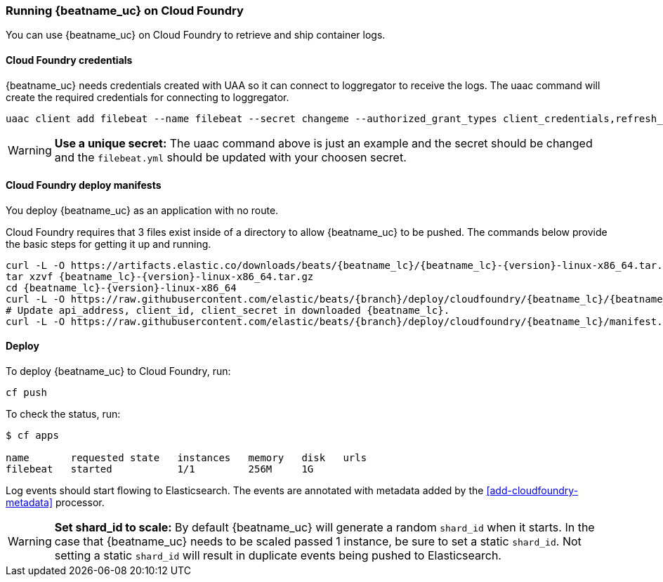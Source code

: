 [[running-on-cloudfoundry]]
=== Running {beatname_uc} on Cloud Foundry

You can use {beatname_uc} on Cloud Foundry to retrieve and ship container logs.

ifeval::["{release-state}"=="unreleased"]

However, version {version} of {beatname_uc} has not yet been
released, no build is currently available for this version.

endif::[]


[float]
==== Cloud Foundry credentials

{beatname_uc} needs credentials created with UAA so it can connect to loggregator to receive the logs. The uaac
command will create the required credentials for connecting to loggregator.

["source", "sh"]
------------------------------------------------
uaac client add filebeat --name filebeat --secret changeme --authorized_grant_types client_credentials,refresh_token --authorities doppler.firehose,cloud_controller.admin_read_only
------------------------------------------------

[WARNING]
=======================================
*Use a unique secret:* The uaac command above is just an example and the secret should be changed and the
`filebeat.yml` should be updated with your choosen secret.
=======================================


[float]
==== Cloud Foundry deploy manifests

You deploy {beatname_uc} as an application with no route.

Cloud Foundry requires that 3 files exist inside of a directory to allow {beatname_uc} to be pushed. The commands
below provide the basic steps for getting it up and running.

["source", "sh", subs="attributes"]
------------------------------------------------
curl -L -O https://artifacts.elastic.co/downloads/beats/{beatname_lc}/{beatname_lc}-{version}-linux-x86_64.tar.gz
tar xzvf {beatname_lc}-{version}-linux-x86_64.tar.gz
cd {beatname_lc}-{version}-linux-x86_64
curl -L -O https://raw.githubusercontent.com/elastic/beats/{branch}/deploy/cloudfoundry/{beatname_lc}/{beatname_lc}.yml
# Update api_address, client_id, client_secret in downloaded {beatname_lc}.
curl -L -O https://raw.githubusercontent.com/elastic/beats/{branch}/deploy/cloudfoundry/{beatname_lc}/manifest.yml
------------------------------------------------


[float]
==== Deploy

To deploy {beatname_uc} to Cloud Foundry, run:

["source", "sh", subs="attributes"]
------------------------------------------------
cf push
------------------------------------------------

To check the status, run:

["source", "sh", subs="attributes"]
------------------------------------------------
$ cf apps

name       requested state   instances   memory   disk   urls
filebeat   started           1/1         256M     1G
------------------------------------------------

Log events should start flowing to Elasticsearch. The events are annotated with
metadata added by the <<add-cloudfoundry-metadata>> processor.


[WARNING]
=======================================
*Set shard_id to scale:* By default {beatname_uc} will generate a random `shard_id` when it starts. In the case that
{beatname_uc} needs to be scaled passed 1 instance, be sure to set a static `shard_id`. Not setting a static `shard_id`
will result in duplicate events being pushed to Elasticsearch.
=======================================
